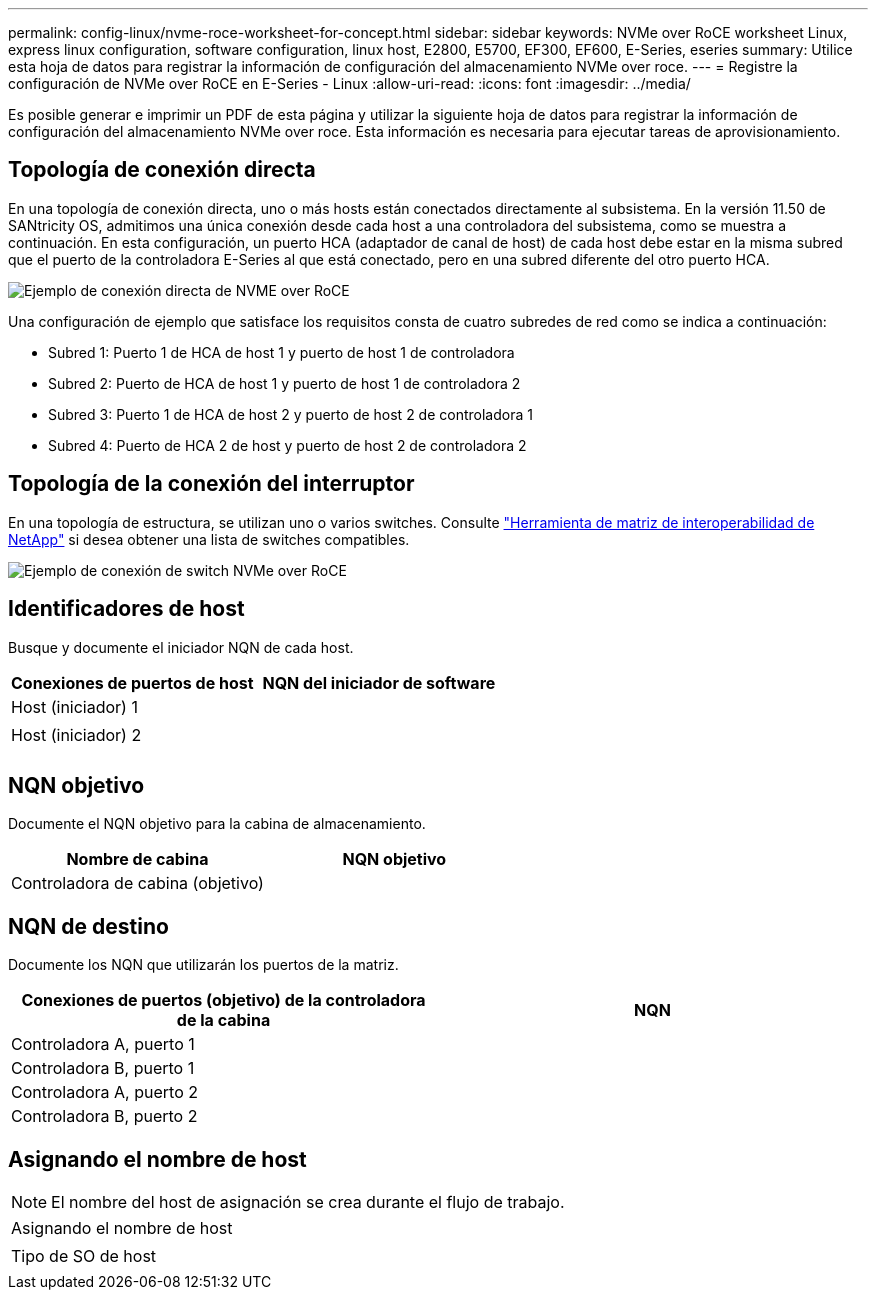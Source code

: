 ---
permalink: config-linux/nvme-roce-worksheet-for-concept.html 
sidebar: sidebar 
keywords: NVMe over RoCE worksheet Linux, express linux configuration, software configuration, linux host, E2800, E5700, EF300, EF600, E-Series, eseries 
summary: Utilice esta hoja de datos para registrar la información de configuración del almacenamiento NVMe over roce. 
---
= Registre la configuración de NVMe over RoCE en E-Series - Linux
:allow-uri-read: 
:icons: font
:imagesdir: ../media/


[role="lead"]
Es posible generar e imprimir un PDF de esta página y utilizar la siguiente hoja de datos para registrar la información de configuración del almacenamiento NVMe over roce. Esta información es necesaria para ejecutar tareas de aprovisionamiento.



== Topología de conexión directa

En una topología de conexión directa, uno o más hosts están conectados directamente al subsistema. En la versión 11.50 de SANtricity OS, admitimos una única conexión desde cada host a una controladora del subsistema, como se muestra a continuación. En esta configuración, un puerto HCA (adaptador de canal de host) de cada host debe estar en la misma subred que el puerto de la controladora E-Series al que está conectado, pero en una subred diferente del otro puerto HCA.

image::../media/nvmeof_direct_connect.gif[Ejemplo de conexión directa de NVME over RoCE]

Una configuración de ejemplo que satisface los requisitos consta de cuatro subredes de red como se indica a continuación:

* Subred 1: Puerto 1 de HCA de host 1 y puerto de host 1 de controladora
* Subred 2: Puerto de HCA de host 1 y puerto de host 1 de controladora 2
* Subred 3: Puerto 1 de HCA de host 2 y puerto de host 2 de controladora 1
* Subred 4: Puerto de HCA 2 de host y puerto de host 2 de controladora 2




== Topología de la conexión del interruptor

En una topología de estructura, se utilizan uno o varios switches. Consulte https://mysupport.netapp.com/matrix["Herramienta de matriz de interoperabilidad de NetApp"^] si desea obtener una lista de switches compatibles.

image::../media/nvmeof_switch_connect.gif[Ejemplo de conexión de switch NVMe over RoCE]



== Identificadores de host

Busque y documente el iniciador NQN de cada host.

|===
| Conexiones de puertos de host | NQN del iniciador de software 


 a| 
Host (iniciador) 1
 a| 



 a| 
 a| 



 a| 
Host (iniciador) 2
 a| 



 a| 
 a| 



 a| 
 a| 

|===


== NQN objetivo

Documente el NQN objetivo para la cabina de almacenamiento.

|===
| Nombre de cabina | NQN objetivo 


 a| 
Controladora de cabina (objetivo)
 a| 

|===


== NQN de destino

Documente los NQN que utilizarán los puertos de la matriz.

|===
| Conexiones de puertos (objetivo) de la controladora de la cabina | NQN 


 a| 
Controladora A, puerto 1
 a| 



 a| 
Controladora B, puerto 1
 a| 



 a| 
Controladora A, puerto 2
 a| 



 a| 
Controladora B, puerto 2
 a| 

|===


== Asignando el nombre de host


NOTE: El nombre del host de asignación se crea durante el flujo de trabajo.

|===


 a| 
Asignando el nombre de host
 a| 



 a| 
Tipo de SO de host
 a| 

|===